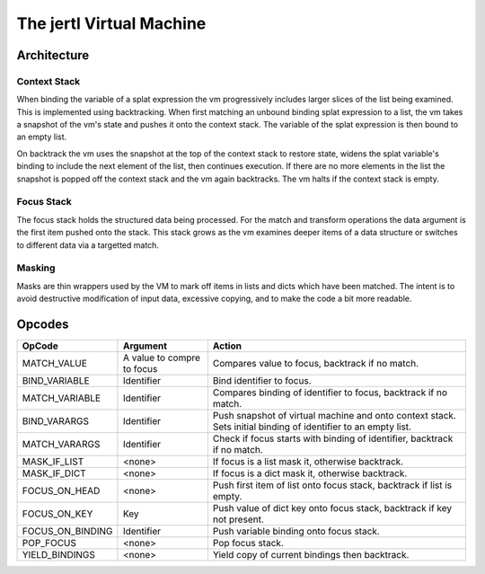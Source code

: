 The jertl Virtual Machine
=========================

Architecture
------------
.. figure:: vm.png

Context Stack
^^^^^^^^^^^^^

When binding the variable of a splat expression the vm progressively includes larger slices of the list being examined.
This is implemented using backtracking. When first matching an unbound binding splat expression to a list, the vm takes a snapshot
of the vm's state and pushes it onto the context stack. The variable of the splat expression is then bound to an empty list.

On backtrack the vm uses the snapshot at the top of the context stack to restore state,
widens the splat variable's binding to include the next element of the list, then continues execution.
If there are no more elements in the list the snapshot is popped off the context stack and the vm again backtracks.
The vm halts if the context stack is empty.

Focus Stack
^^^^^^^^^^^

The focus stack holds the structured data being processed.
For the match and transform operations the data argument is the first item pushed onto the stack.
This stack grows as the vm examines deeper items of a data structure or switches to different data via a targetted match.

Masking
^^^^^^^

Masks are thin wrappers used by the VM to mark off items in lists and dicts which have been matched.
The intent is to avoid destructive modification of input data, excessive copying, and to make the code a bit more readable.

Opcodes
-------
+----------------------+-------------------------------+--------------------------------------------------------------------------+
+ OpCode               | Argument                      | Action                                                                   |
+======================+===============================+==========================================================================+
|    MATCH_VALUE       | A value to compre to focus    | Compares value to focus, backtrack if no match.                          |
+----------------------+-------------------------------+--------------------------------------------------------------------------+
|    BIND_VARIABLE     | Identifier                    | Bind identifier to focus.                                                |
+----------------------+-------------------------------+--------------------------------------------------------------------------+
|    MATCH_VARIABLE    | Identifier                    | Compares binding of identifier to focus, backtrack if no match.          |
+----------------------+-------------------------------+--------------------------------------------------------------------------+
|    BIND_VARARGS      | Identifier                    | Push snapshot of virtual machine and onto context stack.                 |
|                      |                               | Sets initial binding of identifier to an empty list.                     |
+----------------------+-------------------------------+--------------------------------------------------------------------------+
|    MATCH_VARARGS     | Identifier                    | Check if focus starts with binding of identifier, backtrack if no match. |
+----------------------+-------------------------------+--------------------------------------------------------------------------+
|    MASK_IF_LIST      | <none>                        | If focus is a list mask it, otherwise backtrack.                         |
+----------------------+-------------------------------+--------------------------------------------------------------------------+
|    MASK_IF_DICT      | <none>                        | If focus is a dict mask it, otherwise backtrack.                         |
+----------------------+-------------------------------+--------------------------------------------------------------------------+
|    FOCUS_ON_HEAD     | <none>                        | Push first item of list onto focus stack, backtrack if list is empty.    |
+----------------------+-------------------------------+--------------------------------------------------------------------------+
|    FOCUS_ON_KEY      | Key                           | Push value of dict key onto focus stack, backtrack if key not present.   |
+----------------------+-------------------------------+--------------------------------------------------------------------------+
|    FOCUS_ON_BINDING  | Identifier                    | Push variable binding onto focus stack.                                  |
+----------------------+-------------------------------+--------------------------------------------------------------------------+
|    POP_FOCUS         | <none>                        | Pop focus stack.                                                         |
+----------------------+-------------------------------+--------------------------------------------------------------------------+
|    YIELD_BINDINGS    | <none>                        | Yield copy of current bindings then backtrack.                           |
+----------------------+-------------------------------+--------------------------------------------------------------------------+
